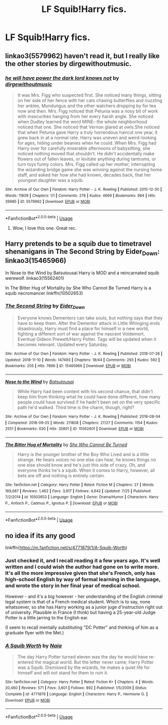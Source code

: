 #+TITLE: LF Squib!Harry fics.

* LF Squib!Harry fics.
:PROPERTIES:
:Author: Mister_Phantom
:Score: 6
:DateUnix: 1543438920.0
:DateShort: 2018-Nov-29
:FlairText: Fic Search
:END:

** linkao3(5579962) haven't read it, but I really like the other stories by dirgewithoutmusic.
:PROPERTIES:
:Author: RL109531
:Score: 5
:DateUnix: 1543444765.0
:DateShort: 2018-Nov-29
:END:

*** [[https://archiveofourown.org/works/5579962][*/he will have power the dark lord knows not/*]] by [[https://www.archiveofourown.org/users/dirgewithoutmusic/pseuds/dirgewithoutmusic][/dirgewithoutmusic/]]

#+begin_quote
  It was Mrs. Figg who suspected first. She noticed many things, sitting on her side of her fence with her cats chasing butterflies and nuzzling her ankles, Mundungus and the other watchers dropping by for tea now and then. Mrs. Figg noticed that Petunia was a nosy bit of work with insecurities hanging from her every harsh angle. She noticed when Dudley learned the word MINE-- the whole neighborhood noticed that one. She noticed that Vernon glared at owls.She noticed that when Petunia gave Harry a truly horrendous haircut one year, it grew back in at a normal rate. Harry was uneven and weird-looking for ages, hiding under beanies when he could. When Mrs. Figg had Harry over for carefully miserable afternoons of babysitting, she noticed nothing moved that shouldn't. He didn't accidentally make flowers out of fallen leaves, or levitate anything during tantrums, or turn toys funny colors. Mrs. Figg called up her mother, interrupting the wizarding bridge game she was winning against the nursing home staff, and asked her how she had known, decades back, that her youngest daughter was a squib.
#+end_quote

^{/Site/:} ^{Archive} ^{of} ^{Our} ^{Own} ^{*|*} ^{/Fandom/:} ^{Harry} ^{Potter} ^{-} ^{J.} ^{K.} ^{Rowling} ^{*|*} ^{/Published/:} ^{2015-12-30} ^{*|*} ^{/Words/:} ^{11809} ^{*|*} ^{/Chapters/:} ^{1/1} ^{*|*} ^{/Comments/:} ^{278} ^{*|*} ^{/Kudos/:} ^{4669} ^{*|*} ^{/Bookmarks/:} ^{964} ^{*|*} ^{/Hits/:} ^{39985} ^{*|*} ^{/ID/:} ^{5579962} ^{*|*} ^{/Download/:} ^{[[https://archiveofourown.org/downloads/di/dirgewithoutmusic/5579962/he%20will%20have%20power%20the%20dark.epub?updated_at=1523766621][EPUB]]} ^{or} ^{[[https://archiveofourown.org/downloads/di/dirgewithoutmusic/5579962/he%20will%20have%20power%20the%20dark.mobi?updated_at=1523766621][MOBI]]}

--------------

*FanfictionBot*^{2.0.0-beta} | [[https://github.com/tusing/reddit-ffn-bot/wiki/Usage][Usage]]
:PROPERTIES:
:Author: FanfictionBot
:Score: 2
:DateUnix: 1543444810.0
:DateShort: 2018-Nov-29
:END:

**** Wow, I love this one. Great rec.
:PROPERTIES:
:Author: evlgreeneyez
:Score: 2
:DateUnix: 1543464576.0
:DateShort: 2018-Nov-29
:END:


** Harry pretends to be a squib due to timetravel shenanigans in The Second String by Eider_Down: linkao3(15465966)

In Nose to the Wind by Batsutousai Harry is MOD and a reincarnated squib werewolf. linkao3(15562401)

In The Bitter Hug of Mortality by She Who Cannot Be Turned Harry is a squib necromancer linkffn(10502653)
:PROPERTIES:
:Author: tpyrene
:Score: 2
:DateUnix: 1543511134.0
:DateShort: 2018-Nov-29
:END:

*** [[https://archiveofourown.org/works/15465966][*/The Second String/*]] by [[https://www.archiveofourown.org/users/Eider_Down/pseuds/Eider_Down][/Eider_Down/]]

#+begin_quote
  Everyone knows Dementors can take souls, but nothing says that they have to keep them. After the Dementor attack in Little Whinging ends disastrously, Harry must find a place for himself in a new world, fighting a different sort of war against the nascent Voldemort. Eventual Gideon Prewett/Harry Potter. Tags will be updated when it becomes relevant. Updated every Saturday.
#+end_quote

^{/Site/:} ^{Archive} ^{of} ^{Our} ^{Own} ^{*|*} ^{/Fandom/:} ^{Harry} ^{Potter} ^{-} ^{J.} ^{K.} ^{Rowling} ^{*|*} ^{/Published/:} ^{2018-07-28} ^{*|*} ^{/Updated/:} ^{2018-11-10} ^{*|*} ^{/Words/:} ^{147493} ^{*|*} ^{/Chapters/:} ^{18/44} ^{*|*} ^{/Comments/:} ^{293} ^{*|*} ^{/Kudos/:} ^{592} ^{*|*} ^{/Bookmarks/:} ^{205} ^{*|*} ^{/Hits/:} ^{7896} ^{*|*} ^{/ID/:} ^{15465966} ^{*|*} ^{/Download/:} ^{[[https://archiveofourown.org/downloads/Ei/Eider_Down/15465966/The%20Second%20String.epub?updated_at=1541988751][EPUB]]} ^{or} ^{[[https://archiveofourown.org/downloads/Ei/Eider_Down/15465966/The%20Second%20String.mobi?updated_at=1541988751][MOBI]]}

--------------

[[https://archiveofourown.org/works/15562401][*/Nose to the Wind/*]] by [[https://www.archiveofourown.org/users/Batsutousai/pseuds/Batsutousai][/Batsutousai/]]

#+begin_quote
  While Harry had been content with his second chance, that didn't keep him from thinking what he could have done different, how many people could have survived if he hadn't been set on the very specific path he'd walked. Third time is the charm, though, right?
#+end_quote

^{/Site/:} ^{Archive} ^{of} ^{Our} ^{Own} ^{*|*} ^{/Fandom/:} ^{Harry} ^{Potter} ^{-} ^{J.} ^{K.} ^{Rowling} ^{*|*} ^{/Published/:} ^{2018-08-04} ^{*|*} ^{/Completed/:} ^{2018-09-25} ^{*|*} ^{/Words/:} ^{211808} ^{*|*} ^{/Chapters/:} ^{27/27} ^{*|*} ^{/Comments/:} ^{1154} ^{*|*} ^{/Kudos/:} ^{2551} ^{*|*} ^{/Bookmarks/:} ^{630} ^{*|*} ^{/Hits/:} ^{35801} ^{*|*} ^{/ID/:} ^{15562401} ^{*|*} ^{/Download/:} ^{[[https://archiveofourown.org/downloads/Ba/Batsutousai/15562401/Nose%20to%20the%20Wind.epub?updated_at=1539063583][EPUB]]} ^{or} ^{[[https://archiveofourown.org/downloads/Ba/Batsutousai/15562401/Nose%20to%20the%20Wind.mobi?updated_at=1539063583][MOBI]]}

--------------

[[https://www.fanfiction.net/s/10502653/1/][*/The Bitter Hug of Mortality/*]] by [[https://www.fanfiction.net/u/939233/She-Who-Cannot-Be-Turned][/She Who Cannot Be Turned/]]

#+begin_quote
  Harry is the younger brother of the Boy Who Lived and is a little strange. He hears voices no one else can hear, he knows things no one else should know and he's just this side of crazy. Oh, and everyone thinks he's a squib. When it comes to Harry, however, all bets are off and nothing is entirely certain.
#+end_quote

^{/Site/:} ^{fanfiction.net} ^{*|*} ^{/Category/:} ^{Harry} ^{Potter} ^{*|*} ^{/Rated/:} ^{Fiction} ^{M} ^{*|*} ^{/Chapters/:} ^{27} ^{*|*} ^{/Words/:} ^{169,087} ^{*|*} ^{/Reviews/:} ^{1,462} ^{*|*} ^{/Favs/:} ^{3,917} ^{*|*} ^{/Follows/:} ^{4,642} ^{*|*} ^{/Updated/:} ^{7/25} ^{*|*} ^{/Published/:} ^{7/2/2014} ^{*|*} ^{/id/:} ^{10502653} ^{*|*} ^{/Language/:} ^{English} ^{*|*} ^{/Genre/:} ^{Drama/Humor} ^{*|*} ^{/Characters/:} ^{Harry} ^{P.,} ^{Antioch} ^{P.,} ^{Cadmus} ^{P.,} ^{Ignotus} ^{P.} ^{*|*} ^{/Download/:} ^{[[http://www.ff2ebook.com/old/ffn-bot/index.php?id=10502653&source=ff&filetype=epub][EPUB]]} ^{or} ^{[[http://www.ff2ebook.com/old/ffn-bot/index.php?id=10502653&source=ff&filetype=mobi][MOBI]]}

--------------

*FanfictionBot*^{2.0.0-beta} | [[https://github.com/tusing/reddit-ffn-bot/wiki/Usage][Usage]]
:PROPERTIES:
:Author: FanfictionBot
:Score: 1
:DateUnix: 1543511150.0
:DateShort: 2018-Nov-29
:END:


** no idea if its any good

linkffn([[https://m.fanfiction.net/s/4771879/1/A-Squib-Worth]])
:PROPERTIES:
:Author: natus92
:Score: 1
:DateUnix: 1543440286.0
:DateShort: 2018-Nov-29
:END:

*** Just checked it, and I recall reading it a few years ago. It's well written and I could wish the author had gone on to write more. It's all the more impressive given that she's French, only has high-school English by way of formal learning in the language, and wrote the story in her final year of medical school.

However - and it's a big however - her understanding of the English criminal legal system is that of a French medical student. Which is to say, none whatsoever, so she has Harry working as a junior juge d'instruction right out of university. Plausible in France (I think) but having a 25-year-old Judge Potter is a little jarring to the English ear.

(I seem to recall mentally substituting "DC Potter" and thinking of him as a graduate flyer with the Met.)
:PROPERTIES:
:Author: ConsiderableHat
:Score: 3
:DateUnix: 1543448740.0
:DateShort: 2018-Nov-29
:END:


*** [[https://www.fanfiction.net/s/4771879/1/][*/A Squib Worth/*]] by [[https://www.fanfiction.net/u/157136/Naia][/Naia/]]

#+begin_quote
  The day Harry Potter turned eleven was the day he would have re-entered the magical world. But the letter never came; Harry Potter was a Squib. Dismissed by the wizards, he makes a quiet life for himself and will not stand for them to ruin it.
#+end_quote

^{/Site/:} ^{fanfiction.net} ^{*|*} ^{/Category/:} ^{Harry} ^{Potter} ^{*|*} ^{/Rated/:} ^{Fiction} ^{K+} ^{*|*} ^{/Chapters/:} ^{4} ^{*|*} ^{/Words/:} ^{20,460} ^{*|*} ^{/Reviews/:} ^{571} ^{*|*} ^{/Favs/:} ^{3,601} ^{*|*} ^{/Follows/:} ^{892} ^{*|*} ^{/Published/:} ^{1/5/2009} ^{*|*} ^{/Status/:} ^{Complete} ^{*|*} ^{/id/:} ^{4771879} ^{*|*} ^{/Language/:} ^{English} ^{*|*} ^{/Characters/:} ^{Harry} ^{P.,} ^{Hermione} ^{G.} ^{*|*} ^{/Download/:} ^{[[http://www.ff2ebook.com/old/ffn-bot/index.php?id=4771879&source=ff&filetype=epub][EPUB]]} ^{or} ^{[[http://www.ff2ebook.com/old/ffn-bot/index.php?id=4771879&source=ff&filetype=mobi][MOBI]]}

--------------

*FanfictionBot*^{2.0.0-beta} | [[https://github.com/tusing/reddit-ffn-bot/wiki/Usage][Usage]]
:PROPERTIES:
:Author: FanfictionBot
:Score: 1
:DateUnix: 1543440296.0
:DateShort: 2018-Nov-29
:END:
